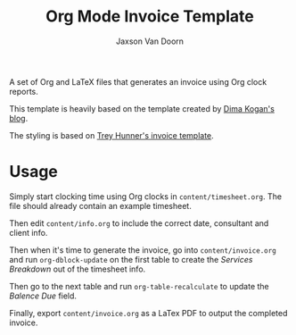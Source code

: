 
#+TITLE:    Org Mode Invoice Template
#+AUTHOR:	Jaxson Van Doorn
#+EMAIL:	jaxson.vandoorn@gmail.com
#+OPTIONS:  num:nil toc:nil


A set of Org and LaTeX files that generates an invoice using Org clock reports.

This template is heavily based on the template created by [[http://notes.secretsauce.net/notes/2014/10/01_org-mode-for-invoices.html][Dima Kogan's blog]].

The styling is based on [[https://github.com/treyhunner/invoices][Trey Hunner's invoice template]].

* Usage

Simply start clocking time using Org clocks in ~content/timesheet.org~.
The file should already contain an example timesheet.

Then edit ~content/info.org~ to include the correct date, consultant and client info.

Then when it's time to generate the invoice, go into ~content/invoice.org~
and run ~org-dblock-update~ on the first table to create the /Services Breakdown/
out of the timesheet info.

Then go to the next table and run ~org-table-recalculate~ to update the /Balence Due/ field.

Finally, export ~content/invoice.org~ as a LaTex PDF to output the completed invoice.
